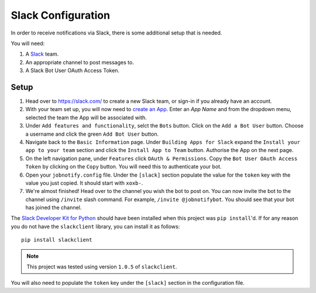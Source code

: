 ####################
Slack Configuration
####################

In order to receive notifications via Slack, there is some additional setup
that is needed.

You will need:

#. A `Slack`_ team.
#. An appropriate channel to post messages to.
#. A Slack Bot User OAuth Access Token.

Setup
======
#. Head over to https://slack.com/ to create a new Slack team, or sign-in if you
   already have an account.
#. With your team set up, you will now need to `create an App`_. Enter an
   `App Name` and from the dropdown menu, selected the team the App will be
   associated with.
#. Under ``Add features and functionality``, selct the ``Bots`` button. Click
   on the ``Add a Bot User`` button. Choose a username and click the green
   ``Add Bot User`` button.
#. Navigate back to the ``Basic Information`` page. Under ``Building Apps for
   Slack`` expand the ``Install your app to your team`` section and click the
   ``Install App to Team`` button. Authorise the App on the next page.
#. On the left navigation pane, under ``Features`` click ``OAuth & Permissions``.
   Copy the ``Bot User OAuth Access Token`` by clicking on the ``Copy`` button.
   You will need this to authenticate your bot.
#. Open your ``jobnotify.config`` file. Under the ``[slack]`` section populate
   the value for the ``token`` key with the value you just copied. It should
   start with ``xoxb-``.
#. We're almost finished! Head over to the channel you wish the bot to post on.
   You can now invite the bot to the channel using ``/invite`` slash command.
   For example, ``/invite @jobnotifybot``. You should see that your bot has
   joined the channel.


The `Slack Developer Kit for Python`_ should have been installed when this
project was ``pip install``'d. If for any reason you do not have the
``slackclient`` library, you can install it as follows::

    pip install slackclient

.. note:: This project was tested using version ``1.0.5`` of ``slackclient``.


You will also need to populate the ``token`` key under the ``[slack]`` section
in the configuration file.


.. _Slack Developer Kit for Python: https://github.com/slackapi/python-slackclient
.. _Slack API: https://api.slack.com/
.. _Slack: https://slack.com/
.. _Slack Bot Users: https://api.slack.com/bot-users
.. _create an App: https://api.slack.com/apps?new_app=1
